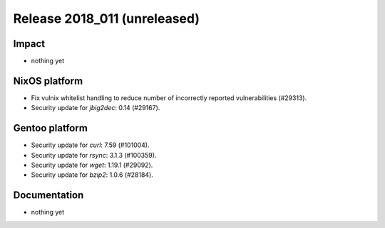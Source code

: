 .. XXX update on release :Publish Date: YYYY-MM-DD

Release 2018_011 (unreleased)
-----------------------------

Impact
^^^^^^

* nothing yet


NixOS platform
^^^^^^^^^^^^^^

* Fix vulnix whitelist handling to reduce number of incorrectly reported
  vulnerabilities (#29313).
* Security update for `jbig2dec`: 0.14 (#29167).


Gentoo platform
^^^^^^^^^^^^^^^

* Security update for `curl`: 7.59 (#101004).
* Security update for `rsync`: 3.1.3 (#100359).
* Security update for `wget`: 1.19.1 (#29092).
* Security update for `bzip2`: 1.0.6 (#28184).


Documentation
^^^^^^^^^^^^^

* nothing yet


.. vim: set spell spelllang=en:
